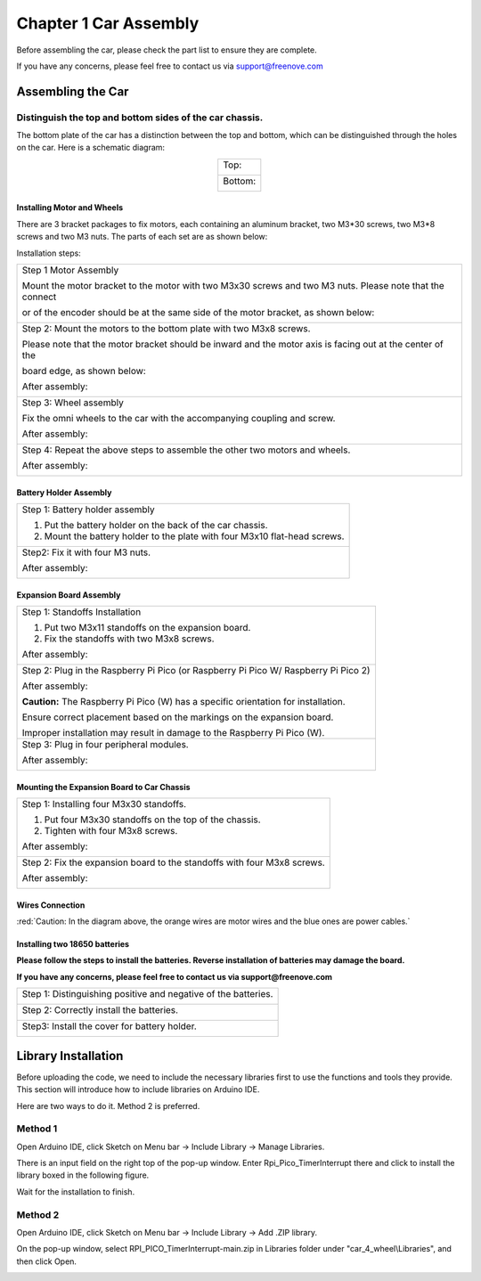 ##############################################################################
Chapter 1 Car Assembly
##############################################################################

Before assembling the car, please check the part list to ensure they are complete.

If you have any concerns, please feel free to contact us via support@freenove.com

Assembling the Car
**********************************

Distinguish the top and bottom sides of the car chassis.
=================================================================

The bottom plate of the car has a distinction between the top and bottom, which can be distinguished through the holes on the car. Here is a schematic diagram:

.. table:: 
    :align: center

    +----------------+
    | Top:           |
    |                |
    | |Chapter01_00| |
    +----------------+
    | Bottom:        |
    |                |
    | |Chapter01_01| |
    +----------------+

.. |Chapter01_00| image:: ../../codes/_static/imgs/1_Car_Assembly/Chapter01_00.png
.. |Chapter01_01| image:: ../../codes/_static/imgs/1_Car_Assembly/Chapter01_01.png

Installing Motor and Wheels
------------------------------------

There are 3 bracket packages to fix motors, each containing an aluminum bracket, two M3*30 screws, two M3*8 screws and two M3 nuts. The parts of each set are as shown below:

.. image:: ../../codes/_static/imgs/1_Car_Assembly/Chapter01_02.png
    :align: center

Installation steps:

+------------------------------------------------------------------------------------------------------------+
| Step 1 Motor Assembly                                                                                      |
|                                                                                                            |
| Mount the motor bracket to the motor with two M3x30 screws and two M3 nuts. Please note that the connect   |
|                                                                                                            |
| or of the encoder should be at the same side of the motor bracket, as shown below:                         |
|                                                                                                            |
| |Chapter01_03|                                                                                             |
+------------------------------------------------------------------------------------------------------------+
| Step 2: Mount the motors to the bottom plate with two M3x8 screws.                                         |
|                                                                                                            |
| Please note that the motor bracket should be inward and the motor axis is facing out at the center of the  |
|                                                                                                            |
| board edge, as shown below:                                                                                |
|                                                                                                            |
| |Chapter01_21|                                                                                             |
|                                                                                                            |
| After assembly:                                                                                            |
|                                                                                                            |
| |Chapter01_04|                                                                                             |
+------------------------------------------------------------------------------------------------------------+
| Step 3: Wheel assembly                                                                                     |
|                                                                                                            |
| Fix the omni wheels to the car with the accompanying coupling and screw.                                   |
|                                                                                                            |
| |Chapter01_05|                                                                                             |
|                                                                                                            |
| After assembly:                                                                                            |
|                                                                                                            |
| |Chapter01_06|                                                                                             |
+------------------------------------------------------------------------------------------------------------+
| Step 4: Repeat the above steps to assemble the other two motors and wheels.                                |
|                                                                                                            |
| After assembly:                                                                                            |
|                                                                                                            |
| |Chapter01_07|                                                                                             |
+------------------------------------------------------------------------------------------------------------+

.. |Chapter01_03| image:: ../../codes/_static/imgs/1_Car_Assembly/Chapter01_03.png
.. |Chapter01_04| image:: ../../codes/_static/imgs/1_Car_Assembly/Chapter01_04.png
.. |Chapter01_05| image:: ../../codes/_static/imgs/1_Car_Assembly/Chapter01_05.png
.. |Chapter01_06| image:: ../../codes/_static/imgs/1_Car_Assembly/Chapter01_06.png
.. |Chapter01_07| image:: ../../codes/_static/imgs/1_Car_Assembly/Chapter01_07.png

Battery Holder Assembly
----------------------------------

+----------------------------------------------------------------------------+
| Step 1: Battery holder assembly                                            |
|                                                                            |
| 1. Put the battery holder on the back of the car chassis.                  |
|                                                                            |
| 2. Mount the battery holder to the plate with four M3x10 flat-head screws. |
|                                                                            |
| |Chapter01_08|                                                             |
+----------------------------------------------------------------------------+
| Step2: Fix it with four M3 nuts.                                           |
|                                                                            |
| |Chapter01_09|                                                             |
|                                                                            |
| After assembly:                                                            |
|                                                                            |
| |Chapter01_10|                                                             |
+----------------------------------------------------------------------------+

.. |Chapter01_08| image:: ../../codes/_static/imgs/1_Car_Assembly/Chapter01_08.png
.. |Chapter01_09| image:: ../../codes/_static/imgs/1_Car_Assembly/Chapter01_09.png
.. |Chapter01_10| image:: ../../codes/_static/imgs/1_Car_Assembly/Chapter01_10.png

Expansion Board Assembly
----------------------------------

+--------------------------------------------------------------------------------------+
| Step 1: Standoffs Installation                                                       |
|                                                                                      |
| 1. Put two M3x11 standoffs on the expansion board.                                   |
|                                                                                      |
| 2. Fix the standoffs with two M3x8 screws.                                           |
|                                                                                      |
| |Chapter01_11|                                                                       |
|                                                                                      |
| After assembly:                                                                      |
|                                                                                      |
| |Chapter01_12|                                                                       |
+--------------------------------------------------------------------------------------+
| Step 2: Plug in the Raspberry Pi Pico (or Raspberry Pi Pico W/ Raspberry Pi Pico 2)  |
|                                                                                      |
| |Chapter01_13|                                                                       |
|                                                                                      |
| |Chapter01_14|                                                                       |
|                                                                                      |
| After assembly:                                                                      |
|                                                                                      |
| |Chapter01_15|                                                                       |
|                                                                                      |
| **Caution:** The Raspberry Pi Pico (W) has a specific orientation for installation.  |
|                                                                                      |
| Ensure correct placement based on the markings on the expansion board.               |
|                                                                                      |
| Improper installation may result in damage to the Raspberry Pi Pico (W).             |
+--------------------------------------------------------------------------------------+
| Step 3: Plug in four peripheral modules.                                             |
|                                                                                      |
| |Chapter01_16|                                                                       |
|                                                                                      |
| After assembly:                                                                      |
|                                                                                      |
| |Chapter01_17|                                                                       |
+--------------------------------------------------------------------------------------+

.. |Chapter01_11| image:: ../../codes/_static/imgs/1_Car_Assembly/Chapter01_11.png
.. |Chapter01_12| image:: ../../codes/_static/imgs/1_Car_Assembly/Chapter01_12.png
.. |Chapter01_13| image:: ../../codes/_static/imgs/1_Car_Assembly/Chapter01_13.png
.. |Chapter01_14| image:: ../../codes/_static/imgs/1_Car_Assembly/Chapter01_14.png
.. |Chapter01_15| image:: ../../codes/_static/imgs/1_Car_Assembly/Chapter01_15.png
.. |Chapter01_16| image:: ../../codes/_static/imgs/1_Car_Assembly/Chapter01_16.png
.. |Chapter01_17| image:: ../../codes/_static/imgs/1_Car_Assembly/Chapter01_17.png

Mounting the Expansion Board to Car Chassis
-----------------------------------------------

+--------------------------------------------------------------------------+
| Step 1: Installing four M3x30 standoffs.                                 |
|                                                                          |
| 1. Put four M3x30 standoffs on the top of the chassis.                   |
|                                                                          |
| 2. Tighten with four M3x8 screws.                                        |
|                                                                          |
| |Chapter01_18|                                                           |
|                                                                          |
| After assembly:                                                          |
|                                                                          |
| |Chapter01_19|                                                           |
+--------------------------------------------------------------------------+
| Step 2: Fix the expansion board to the standoffs with four M3x8 screws.  |
|                                                                          |
| |Chapter01_20|                                                           |
|                                                                          |
| After assembly:                                                          |
|                                                                          |
| |Chapter01_22|                                                           |
+--------------------------------------------------------------------------+

.. |Chapter01_18| image:: ../../codes/_static/imgs/1_Car_Assembly/Chapter01_18.png
.. |Chapter01_19| image:: ../../codes/_static/imgs/1_Car_Assembly/Chapter01_19.png
.. |Chapter01_20| image:: ../../codes/_static/imgs/1_Car_Assembly/Chapter01_20.png
.. |Chapter01_21| image:: ../../codes/_static/imgs/1_Car_Assembly/Chapter01_21.png
.. |Chapter01_22| image:: ../../codes/_static/imgs/1_Car_Assembly/Chapter01_22.png

Wires Connection
----------------------------

.. image:: ../../codes/_static/imgs/1_Car_Assembly/Chapter01_23.png
    :align: center

:red:`Caution: In the diagram above, the orange wires are motor wires and the blue ones are power cables.`

Installing two 18650 batteries
-----------------------------------

**Please follow the steps to install the batteries. Reverse installation of batteries may damage the board.**

**If you have any concerns, please feel free to contact us via support@freenove.com**

+----------------------------------------------------------------+
| Step 1: Distinguishing positive and negative of the batteries. |
|                                                                |
| |Chapter01_24|                                                 |
+----------------------------------------------------------------+
| Step 2: Correctly install the batteries.                       |
|                                                                |
| |Chapter01_25|                                                 |
+----------------------------------------------------------------+
| Step3: Install the cover for battery holder.                   |
|                                                                |
| |Chapter01_26|                                                 |
+----------------------------------------------------------------+

.. |Chapter01_24| image:: ../../codes/_static/imgs/1_Car_Assembly/Chapter01_24.png
.. |Chapter01_25| image:: ../../codes/_static/imgs/1_Car_Assembly/Chapter01_25.png
.. |Chapter01_26| image:: ../../codes/_static/imgs/1_Car_Assembly/Chapter01_26.png

Library Installation
************************************

Before uploading the code, we need to include the necessary libraries first to use the functions and tools they provide. This section will introduce how to include libraries on Arduino IDE.

Here are two ways to do it. Method 2 is preferred.

Method 1
=======================================

Open Arduino IDE, click Sketch on Menu bar -> Include Library -> Manage Libraries.

.. image:: ../../codes/_static/imgs/1_Car_Assembly/Chapter01_27.png
    :align: center

There is an input field on the right top of the pop-up window. Enter Rpi_Pico_TimerInterrupt there and click to install the library boxed in the following figure.

.. image:: ../../codes/_static/imgs/1_Car_Assembly/Chapter01_28.png
    :align: center

Wait for the installation to finish.

Method 2
=====================================

Open Arduino IDE, click Sketch on Menu bar -> Include Library -> Add .ZIP library. 

.. image:: ../../codes/_static/imgs/1_Car_Assembly/Chapter01_29.png
    :align: center

On the pop-up window, select RPI_PICO_TimerInterrupt-main.zip in Libraries folder under "car_4_wheel\\Libraries", and then click Open.

.. image:: ../../codes/_static/imgs/1_Car_Assembly/Chapter01_30.png
    :align: center